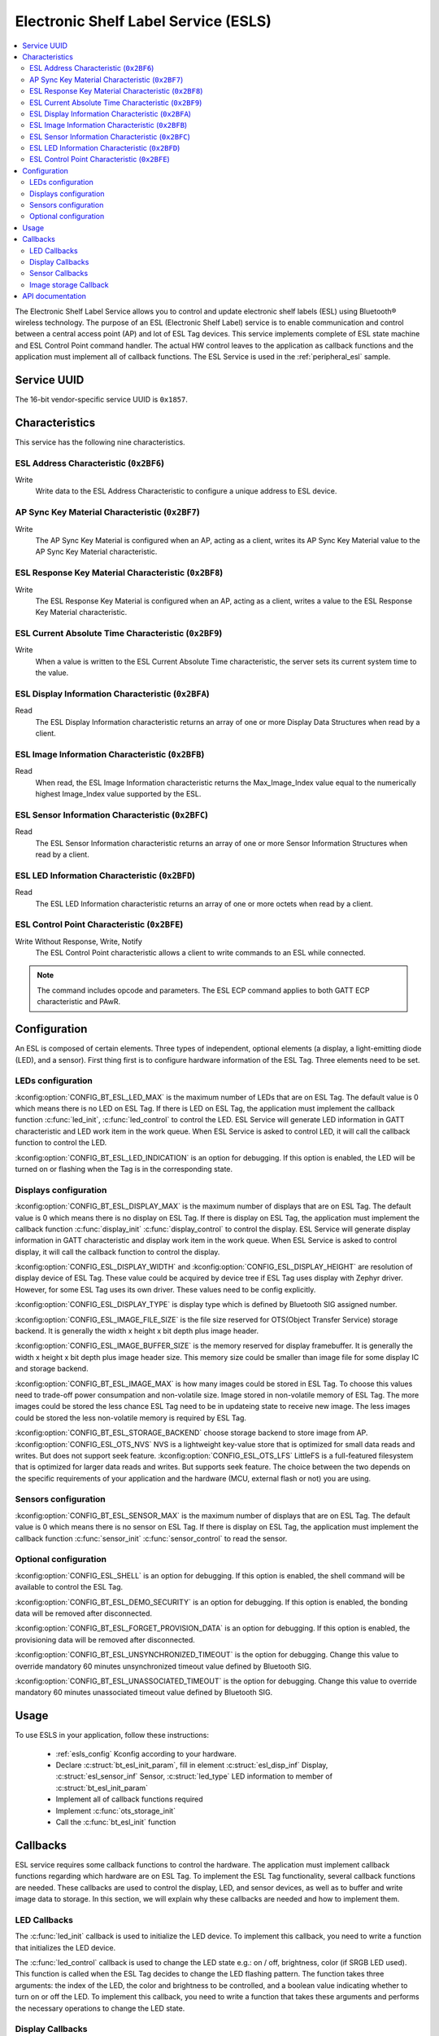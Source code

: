 .. _esl_service_readme:

Electronic Shelf Label Service (ESLS)
#####################################

.. contents::
   :local:
   :depth: 2

The Electronic Shelf Label Service allows you to control and update electronic shelf labels (ESL) using Bluetooth® wireless technology.
The purpose of an ESL (Electronic Shelf Label) service is to enable communication and control between a central access point (AP) and lot of ESL Tag devices.
This service implements complete of ESL state machine and ESL Control Point command handler.
The actual HW control leaves to the application as callback functions and the application must implement all of callback functions.
The ESL Service is used in the :ref:`peripheral_esl` sample.

.. _esl_service_uuid:

Service UUID
************

The 16-bit vendor-specific service UUID is ``0x1857``.

.. _esl-service_characteristics:

Characteristics
***************

This service has the following nine characteristics.

ESL Address Characteristic (``0x2BF6``)
=======================================

Write
   Write data to the ESL Address Characteristic to configure a unique address to ESL device.

AP Sync Key Material Characteristic (``0x2BF7``)
================================================

Write
   The AP Sync Key Material is configured when an AP, acting as a client, writes its AP Sync Key Material value to the AP Sync Key Material characteristic.

ESL Response Key Material Characteristic (``0x2BF8``)
=====================================================

Write
   The ESL Response Key Material is configured when an AP, acting as a client, writes a value to the ESL Response Key Material characteristic.

ESL Current Absolute Time Characteristic (``0x2BF9``)
=====================================================

Write
   When a value is written to the ESL Current Absolute Time characteristic, the server sets its current system time to the value.

ESL Display Information Characteristic (``0x2BFA``)
===================================================

Read
   The ESL Display Information characteristic returns an array of one or more Display Data Structures when read by a client.

ESL Image Information Characteristic (``0x2BFB``)
=================================================

Read
   When read, the ESL Image Information characteristic returns the Max_Image_Index value equal to the numerically highest Image_Index value supported by the ESL.

ESL Sensor Information Characteristic (``0x2BFC``)
==================================================

Read
   The ESL Sensor Information characteristic returns an array of one or more Sensor Information Structures when read by a client.

ESL LED Information Characteristic (``0x2BFD``)
===============================================

Read
   The ESL LED Information characteristic returns an array of one or more octets when read by a client.

ESL Control Point Characteristic (``0x2BFE``)
=============================================

Write Without Response, Write, Notify
   The ESL Control Point characteristic allows a client to write commands to an ESL while connected.

.. note::
   The command includes opcode and parameters. The ESL ECP command applies to both GATT ECP characteristic and PAwR.

.. _esls_config:

Configuration
*************

An ESL is composed of certain elements. Three types of independent, optional elements (a display, a light-emitting diode (LED), and a sensor).
First thing first is to configure hardware information of the ESL Tag. Three elements need to be set.

.. _esls_config_led:

LEDs configuration
==================

:kconfig:option:`CONFIG_BT_ESL_LED_MAX` is the maximum number of LEDs that are on ESL Tag. The default value is 0 which means there is no LED on ESL Tag.
If there is LED on ESL Tag, the application must implement the callback function :c:func:`led_init`, :c:func:`led_control` to control the LED.
ESL Service will generate LED information in GATT characteristic and LED work item in the work queue.
When ESL Service is asked to control LED, it will call the callback function to control the LED.

:kconfig:option:`CONFIG_BT_ESL_LED_INDICATION` is an option for debugging. If this option is enabled, the LED will be turned on or flashing when the Tag is in the corresponding state.

.. _esls_config_display:

Displays configuration
======================

:kconfig:option:`CONFIG_BT_ESL_DISPLAY_MAX` is the maximum number of displays that are on ESL Tag. The default value is 0 which means there is no display on ESL Tag.
If there is display on ESL Tag, the application must implement the callback function :c:func:`display_init` :c:func:`display_control` to control the display.
ESL Service will generate display information in GATT characteristic and display work item in the work queue.
When ESL Service is asked to control display, it will call the callback function to control the display.

:kconfig:option:`CONFIG_ESL_DISPLAY_WIDTH` and :kconfig:option:`CONFIG_ESL_DISPLAY_HEIGHT` are resolution of display device of ESL Tag. These value could be acquired by device tree if ESL Tag uses display with Zephyr driver. However, for some ESL Tag uses its own driver. These values need to be config explicitly.

:kconfig:option:`CONFIG_ESL_DISPLAY_TYPE` is display type which is defined by Bluetooth SIG assigned number.

:kconfig:option:`CONFIG_ESL_IMAGE_FILE_SIZE` is the file size reserved for OTS(Object Transfer Service) storage backend. It is generally the width x height x bit depth plus image header.

:kconfig:option:`CONFIG_ESL_IMAGE_BUFFER_SIZE` is the memory reserved for display framebuffer. It is generally the width x height x bit depth plus image header size. This memory size could be smaller than image file for some display IC and storage backend.

:kconfig:option:`CONFIG_BT_ESL_IMAGE_MAX` is how many images could be stored in ESL Tag. To choose this values need to trade-off power consumpation and non-volatile size. Image stored in non-volatile memory of ESL Tag. The more images could be stored the less chance ESL Tag need to be in updateing state to receive new image. The less images could be stored the less non-volatile memory is required by ESL Tag.

:kconfig:option:`CONFIG_BT_ESL_STORAGE_BACKEND` choose storage backend to store image from AP. :kconfig:option:`CONFIG_ESL_OTS_NVS` NVS is a lightweight key-value store that is optimized for small data reads and writes. But does not support seek feature. :kconfig:option:`CONFIG_ESL_OTS_LFS` LittleFS is a full-featured filesystem that is optimized for larger data reads and writes. But supports seek feature.
The choice between the two depends on the specific requirements of your application and the hardware (MCU, external flash or not) you are using.


.. _esls_config_sensor:

Sensors configuration
=====================

:kconfig:option:`CONFIG_BT_ESL_SENSOR_MAX` is the maximum number of displays that are on ESL Tag. The default value is 0 which means there is no sensor on ESL Tag.
If there is display on ESL Tag, the application must implement the callback function :c:func:`sensor_init` :c:func:`sensor_control` to read the sensor.


.. _esls_config_optionals:

Optional configuration
======================

:kconfig:option:`CONFIG_ESL_SHELL` is an option for debugging. If this option is enabled, the shell command will be available to control the ESL Tag.

:kconfig:option:`CONFIG_BT_ESL_DEMO_SECURITY` is an option for debugging. If this option is enabled, the bonding data will be removed after disconnected.

:kconfig:option:`CONFIG_BT_ESL_FORGET_PROVISION_DATA` is an option for debugging. If this option is enabled, the provisioning data will be removed after disconnected.

:kconfig:option:`CONFIG_BT_ESL_UNSYNCHRONIZED_TIMEOUT` is the option for debugging. Change this value to override mandatory 60 minutes unsynchronized timeout value defined by Bluetooth SIG.

:kconfig:option:`CONFIG_BT_ESL_UNASSOCIATED_TIMEOUT` is the option for debugging. Change this value to override mandatory 60 minutes unassociated timeout value defined by Bluetooth SIG.

.. _esls_usage:

Usage
*****

To use ESLS in your application, follow these instructions:

   * :ref:`esls_config` Kconfig according to your hardware.
   * Declare :c:struct:`bt_esl_init_param`, fill in element :c:struct:`esl_disp_inf` Display, :c:struct:`esl_sensor_inf` Sensor, :c:struct:`led_type` LED information to member of :c:struct:`bt_esl_init_param`
   * Implement all of callback functions required
   * Implement :c:func:`ots_storage_init`
   * Call the :c:func:`bt_esl_init` function


.. _esls_callbacks:

Callbacks
*********

ESL service requires some callback functions to control the hardware. The application must implement callback functions regarding which hardware are on ESL Tag.
To implement the ESL Tag functionality, several callback functions are needed. These callbacks are used to control the display, LED, and sensor devices, as well as to buffer and write image data to storage. In this section, we will explain why these callbacks are needed and how to implement them.


.. _esls_cb_led:


LED Callbacks
=============

The :c:func:`led_init` callback is used to initialize the LED device. To implement this callback, you need to write a function that initializes the LED device.

The :c:func:`led_control` callback is used to change the LED state e.g.: on / off, brightness, color (if SRGB LED used). This function is called when the ESL Tag decides to change the LED flashing pattern. The function takes three arguments: the index of the LED, the color and brightness to be controlled, and a boolean value indicating whether to turn on or off the LED. To implement this callback, you need to write a function that takes these arguments and performs the necessary operations to change the LED state.


.. _esls_cb_display:

Display Callbacks
=================

You need to implement the following callbacks to if display device exists on ESL Tag.
The :c:func:`display_init` callback is used to initialize the display device if additional work is not done by display driver. e.g.: Initialize memory region for framebuffer, set font type. To implement this callback, you need to write a function that initializes the display device.

The :c:func:`display_control` callback is used to change the image displayed on the ESL Tag. This function is called when the ESL Tag decides to change the image. The function takes three arguments: the index of the display device, the index of the image, and a boolean value indicating whether to turn on or off the display. To implement this callback, you need to write a function that takes these arguments and performs the necessary operations to change the image on the display device.

The :c:func:`display_unassociated` callback is used to show information on the display device to help the user inspect ESL Tag to be associated. This function is called when the ESL Tag is booting up and unassociated. To implement this callback, you need to write a function that takes the index of the display device and displays the necessary information on the device.

The :c:func:`display_associated` callback is used to show information on the display device to indicate that the ESL Tag has been associated. This function is called when the ESL Tag is booting up and associated but not synced or not commanded to display an image. To implement this callback, you need to write a function that takes the index of the display device and displays the necessary information on the device.

These are optional callbacks for font library. If you want to use font library to print text on the display device, you need to implement these callbacks.

The :c:func:`display_clear_font` callback is used to clear the framebuffer allocated by the font library for the specified display. This function is a callback for the font library and clears the framebuffer allocated by the font library for the specified display. The function disables all images on the display by clearing the framebuffer. To implement this callback, you need to write a function that takes the index of the display device and clears the framebuffer.

The :c:func:`display_print_font` callback is used to print text on the specified display using the font library. This function is a callback for the font library and prints text on the specified display using the font library. The text is printed at the specified position with the specified font. To implement this callback, you need to write a function that takes the index of the display device, the text to print, and the position to print the text. This callback should only change framebuffer and not update the display. The display will be updated by the `display_update_font` callback.

The :c:func:`display_update_font` callback is used to finalize the CFB or font libarry and check if the EPD (Electronic Paper Display) needs to be re-initialized. This function update display by flushing any pending updates to the display buffer and checking if the EPD needs to be re-initialized. To implement this callback, you need to write a function that takes the index of the display device and write font framebuffer to display.


.. _esls_cb_sensor:

Sensor Callbacks
================

You need to implement the following callbacks to if sensor device exists on ESL Tag.

The :c:func:`sensor_init` callback is used to initialize the sensor device. To implement this callback, you need to write a function that initializes the sensor device.

The :c:func:`sensor_control` callback is used to read sensor data when the ESL Tag decides to do so. This function takes two output arguments: the length of the sensor data and a pointer to the sensor data reading. To implement this callback, you need to write a function that takes the index of the sensor and stores the sensor data to :c:struct:`sensor_data`. If the sensor reading is successful, return 0. If the sensor reading is not fast enough or fails, return `-EBUSY`. The ESL service will generate a response based on the return value of this function.


.. _esls_cb_image_storage:

Image storage Callback
======================

The ESL Tag with a display device requires several callbacks to be implemented. One of the mandatory features of these tags is to receive and store image data from the AP through OTS (Object Transfer Service), and to read image data to the framebuffer from storage when the tag decides to change the image on the display.
You need to implement the following callbacks to if display device exists on ESL Tag. The implementation varies depending on the storage backend. The storage backend can be NVS or LittleFS.

The :c:func:`buffer_img` callback is used to buffer image data from AP when OTS (Object Transfer Service) write operation callback called. Image data from OTS may come in fragments, and some filesystems support seek while others do not. This callback should either buffer all fragments into :c:member:`img_obj_buf` and writes them once for storage backend not support seek feature. Or write chunck to chunk for storage backend supports seek feature.

The :c:func:`write_img_to_storage` callback is used to write image data to the storage backend when chunk of image or all of the fragments from OTS are received. To implement this callback, you need to write a function that takes the image index, length, and offset and writes the image data to the storage backend.

The :c:func:`read_img_from_storage` callback is used to read image data from the storage backend to framebuffer when the ESL Tag decides to change the image on the display. To implement this callback, you need to write a function that takes the image index, data pointer, length, and offset and reads the image data from the storage backend.

.. note::

   For storage backend supports seek feature and display driver IC supports partial update, the usage of:c:func:`read_img_from_storage` callback could only read the changed part of the image from the storage backend to the framebuffer. The display driver IC will only update the changed part of the image on the display.
   For storage backend doesn't support seek feature, the usage of :c:func:`read_img_from_storage` callback could only read the whole image from the storage backend to the framebuffer. The display driver IC will update the whole image on the display.


The :c:func:`read_img_size_from_storage` callback is used to read the image size from the storage backend when the ESL Tag decides to change the image on the display. To implement this callback, you need to write a function that takes the image index and returns the image size.

The :c:func:`delete_imgs` callback is used to remove all images from the storage backend when received factory reset op code. To implement this callback, you need to write a function that removes all images from the storage backend.


API documentation
*****************

| Header file: :file:`include/bluetooth/services/esl.h`
| Source file: :file:`subsys/bluetooth/services/esl/esl.c`

.. doxygengroup:: bt_esl
   :project: nrf
   :members:
